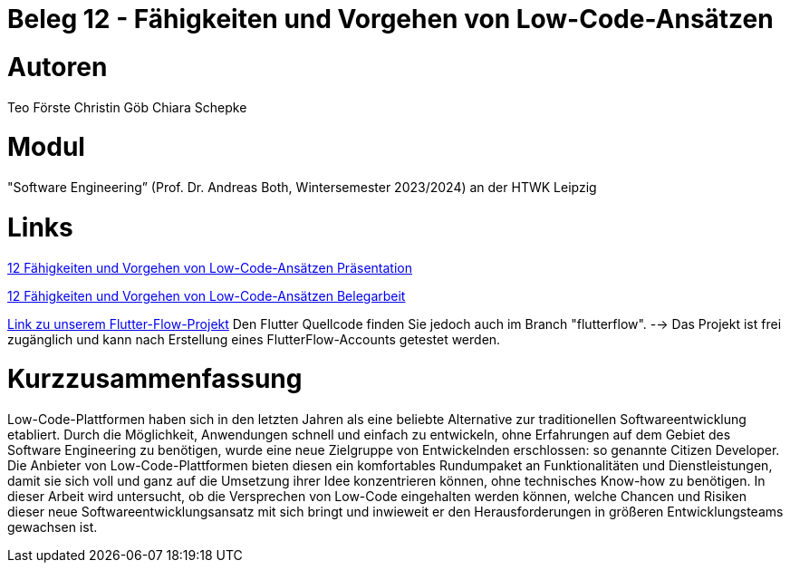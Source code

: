 # Beleg 12 - Fähigkeiten und Vorgehen von Low-Code-Ansätzen

# Autoren
Teo Förste
Christin Göb
Chiara Schepke

# Modul
"Software Engineering” (Prof. Dr. Andreas Both, Wintersemester 2023/2024) an der HTWK Leipzig

# Links
link:https://github.com/Beleg-12-Low-Code-Ansatze/abgabe/blob/main/12_Low-Code-Praesentation.pdf[12 Fähigkeiten und Vorgehen von Low-Code-Ansätzen Präsentation]

link:https://github.com/Beleg-12-Low-Code-Ansatze/abgabe/releases/download/v1.0.0/beleg12-lowcode.pdf[12 Fähigkeiten und Vorgehen von Low-Code-Ansätzen Belegarbeit]

link:https://app.flutterflow.io/project/te-chi-chri-9rmiar?tab=uiBuilder&page=products[Link zu unserem Flutter-Flow-Projekt] Den Flutter Quellcode finden Sie jedoch auch im Branch "flutterflow".
--> Das Projekt ist frei zugänglich und kann nach Erstellung eines FlutterFlow-Accounts getestet werden.

# Kurzzusammenfassung
Low-Code-Plattformen haben sich in den letzten Jahren als eine beliebte Alternative zur traditionellen Softwareentwicklung etabliert. Durch die Möglichkeit, Anwendungen schnell und einfach zu entwickeln, ohne Erfahrungen auf dem Gebiet des Software Engineering zu benötigen, wurde eine neue Zielgruppe von Entwickelnden erschlossen: so genannte Citizen Developer. Die Anbieter von Low-Code-Plattformen bieten diesen ein komfortables Rundumpaket an Funktionalitäten und Dienstleistungen, damit sie sich voll und ganz auf die Umsetzung ihrer Idee konzentrieren können, ohne technisches Know-how zu benötigen. In dieser Arbeit wird untersucht, ob die Versprechen von Low-Code eingehalten werden können, welche Chancen und Risiken dieser neue Softwareentwicklungsansatz mit sich bringt und inwieweit er den Herausforderungen in größeren Entwicklungsteams gewachsen ist.
